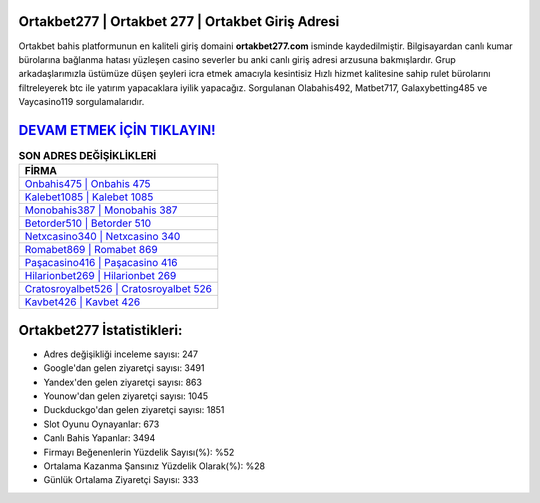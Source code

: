 ﻿Ortakbet277 | Ortakbet 277 | Ortakbet Giriş Adresi
===================================

.. image:: images/ortakbet-giris.jpg
   :width: 600
   
Ortakbet bahis platformunun en kaliteli giriş domaini **ortakbet277.com** isminde kaydedilmiştir. Bilgisayardan canlı kumar bürolarına bağlanma hatası yüzleşen casino severler bu anki canlı giriş adresi arzusuna bakmışlardır. Grup arkadaşlarımızla üstümüze düşen şeyleri icra etmek amacıyla kesintisiz Hızlı hizmet kalitesine sahip rulet bürolarını filtreleyerek btc ile yatırım yapacaklara iyilik yapacağız. Sorgulanan Olabahis492, Matbet717, Galaxybetting485 ve Vaycasino119 sorgulamalarıdır.

`DEVAM ETMEK İÇİN TIKLAYIN! <https://urlday.cc/git>`_
==============

.. list-table:: **SON ADRES DEĞİŞİKLİKLERİ**
   :widths: 100
   :header-rows: 1

   * - FİRMA
   * - `Onbahis475 | Onbahis 475 <onbahis475-onbahis-475-onbahis-giris-adresi.html>`_
   * - `Kalebet1085 | Kalebet 1085 <kalebet1085-kalebet-1085-kalebet-giris-adresi.html>`_
   * - `Monobahis387 | Monobahis 387 <monobahis387-monobahis-387-monobahis-giris-adresi.html>`_	 
   * - `Betorder510 | Betorder 510 <betorder510-betorder-510-betorder-giris-adresi.html>`_	 
   * - `Netxcasino340 | Netxcasino 340 <netxcasino340-netxcasino-340-netxcasino-giris-adresi.html>`_ 
   * - `Romabet869 | Romabet 869 <romabet869-romabet-869-romabet-giris-adresi.html>`_
   * - `Paşacasino416 | Paşacasino 416 <pasacasino416-pasacasino-416-pasacasino-giris-adresi.html>`_	 
   * - `Hilarionbet269 | Hilarionbet 269 <hilarionbet269-hilarionbet-269-hilarionbet-giris-adresi.html>`_
   * - `Cratosroyalbet526 | Cratosroyalbet 526 <cratosroyalbet526-cratosroyalbet-526-cratosroyalbet-giris-adresi.html>`_
   * - `Kavbet426 | Kavbet 426 <kavbet426-kavbet-426-kavbet-giris-adresi.html>`_
	 
Ortakbet277 İstatistikleri:
===================================	 
* Adres değişikliği inceleme sayısı: 247
* Google'dan gelen ziyaretçi sayısı: 3491
* Yandex'den gelen ziyaretçi sayısı: 863
* Younow'dan gelen ziyaretçi sayısı: 1045
* Duckduckgo'dan gelen ziyaretçi sayısı: 1851
* Slot Oyunu Oynayanlar: 673
* Canlı Bahis Yapanlar: 3494
* Firmayı Beğenenlerin Yüzdelik Sayısı(%): %52
* Ortalama Kazanma Şansınız Yüzdelik Olarak(%): %28
* Günlük Ortalama Ziyaretçi Sayısı: 333
